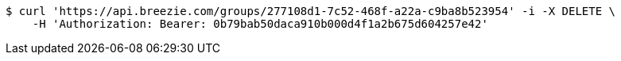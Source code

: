 [source,bash]
----
$ curl 'https://api.breezie.com/groups/277108d1-7c52-468f-a22a-c9ba8b523954' -i -X DELETE \
    -H 'Authorization: Bearer: 0b79bab50daca910b000d4f1a2b675d604257e42'
----